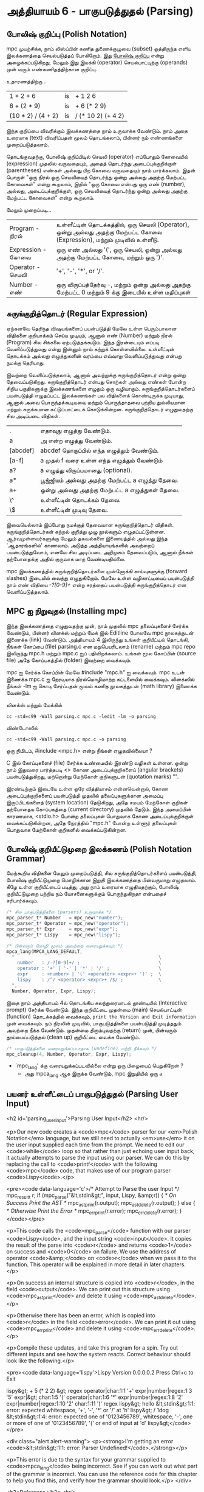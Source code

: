* அத்தியாயம் 6 - பாகுபடுத்துதல் (Parsing)

** போலிஷ் குறிப்பு (Polish Notation)

mpc முயற்சிக்க, நாம் லிஸ்ப்பின் கணித துணைக்குழுவை (subset) ஒத்திருந்த எளிய
இலக்கணத்தை செயல்படுத்தப் போகிறோம். இது [[http://en.wikipedia.org/wiki/Polish_notation][போலிஷ் குறிப்பு]] என்று அழைக்கப்படுகிறது,
மேலும் இது இயக்கி (operator) செயல்பாட்டிற்கு (operands) முன் வரும்
எண்கணிதத்திற்கான குறிப்பு.

உதாரணத்திற்கு...

| 1 + 2 + 6          | is | + 1 2 6            |
| 6 + (2 * 9)        | is | + 6 (* 2 9)        |
| (10 * 2) / (4 + 2) | is | / (* 10 2) (+ 4 2) |

இந்த குறிப்பை விவரிக்கும் இலக்கணத்தை நாம் உருவாக்க வேண்டும். நாம் அதை உரையாக
(text) விவரிப்பதன் மூலம் தொடங்கலாம், பின்னர் நம் எண்ணங்களை முறைப்படுத்தலாம்.


தொடங்குவதற்கு, போலிஷ் குறிப்பிடில் செயலி (operator) எப்போதும் கோவையில்
(expression) முதலில் வருவதையும், அதைத் தொடர்ந்து அடைப்புக்குறிக்குள்
(parentheses) எண்கள் அல்லது பிற கோவை வருவதையும் நாம் பார்க்கலாம். இதன் பொருள்
"ஒரு நிரல் ஒரு செயலியைத் தொடர்ந்து ஒன்று அல்லது அதற்கு மேற்பட்ட கோவைகள்" என்று
கூறலாம், இதில் "ஒரு கோவை என்பது ஒரு எண் (number), அல்லது, அடைப்புக்குறிக்குள்,
ஒரு செயலியைத் தொடர்ந்து ஒன்று அல்லது அதற்கு மேற்பட்ட கோவைகள்" என்று கூறலாம்.

மேலும் முறைப்படி...


| Program    - நிரல்    | உள்ளீட்டின் தொடக்கத்தில், ஒரு செயலி (Operator), ஒன்று அல்லது அதற்கு மேற்பட்ட கோவை (Expression), மற்றும் முடிவில் உள்ளீடு. |
| Expression - கோவை | ஒரு எண் அல்லது '(', ஒரு செயலி, ஒன்று அல்லது அதற்கு மேற்பட்ட கோவை, மற்றும் ஒரு ')'.                                 |
| Operator   - செயலி  | '+', '-', '*', or '/'.                                                                                             |
| Number     -  எண்   | ஒரு விருப்பத்தேர்வு -, மற்றும் ஒன்று அல்லது அதற்கு மேற்பட்ட 0 மற்றும் 9 க்கு இடையில் உள்ள மதிப்புகள்                          |


** சுருங்குறித்தொடர் (Regular Expression)
ஏற்கனவே தெரிந்த விஷயங்களைப் பயன்படுத்தி மேலே உள்ள பெரும்பாலான விதிகளை
குறியாக்கம் செய்ய முடியும், ஆனால் எண் (Number) மற்றும் நிரல் (Program) சில
சிக்கலை ஏற்படுத்தக்கூடும். இந்த இரன்டையும் எப்படி வெளிப்படுத்துவது என்று இன்னும் நாம்
கற்றுக் கொள்ளவில்லை. உள்ளீட்டின் தொடக்கம் அல்லது எழுத்துகளின் வரம்பை எவ்வாறு
வெளிப்படுத்துவது என்பது நமக்கு தெரியாது.

இவற்றை வெளிப்படுத்தலாம், ஆனால் அவற்றுக்கு சுருங்குறித்தொடர் என்று ஒன்று
தேவைப்படுகிறது. சுருங்குறித்தொடர் என்பது சொற்கள் அல்லது எண்கள் போன்ற சிறிய
பகுதிகளுக்கு இலக்கணங்களை எழுதும் ஒரு வழியாகும். சுருங்குறித்தொடர்களைப்
பயன்படுத்தி எழுதப்பட்ட இலக்கணங்கள் பல விதிகளைக் கொண்டிருக்க முடியாது, ஆனால் அவை
பொருந்தக்கூடியவை மற்றும் பொருந்தாதவை பற்றிய துல்லியமான மற்றும் சுருக்கமான
கட்டுப்பாட்டைக் கொடுக்கின்றன. சுருங்குறித்தொடர் எழுதுவதற்கு சில அடிப்படை விதிகள்.

| .        | எதாவுது எழுத்து வேண்டும்.                        |
| a        | அ என்ற எழுத்து வேண்டும்.                       |
| [abcdef] | abcdef தொகுப்பில் எந்த எழுத்தும் வேண்டும்.        |
| [a-f]    | a முதல் f வரை உள்ள எந்த எழுத்தும் வேண்டும்       |
| a?       | a எழுத்து விருப்பமானது (optional).               |
| a*       | பூஜ்ஜியம் அல்லது அதற்கு மேற்பட்ட a எழுத்து தேவை. |
| a+       | ஒன்று அல்லது அதற்கு மேற்பட்ட a எழுத்துகள் தேவை. |
| \^       | உள்ளீட்டின் தொடக்கம் தேவை.                     |
| \$       | உள்ளீட்டின் முடிவு தேவை.                         |


இவையெல்லாம் இப்போது நமக்குத் தேவையான சுருங்குறித்தொடர்
விதிகள். சுருங்குறித்தொடர்கள் கற்றல் குறித்து முழு நூல்களும்
எழுதப்பட்டுள்ளன. ஆர்வமுள்ளவர்களுக்கு மேலும் தகவல்களை இணையத்தில் அல்லது இந்த
'ஆதாரங்களில்' காணலாம். அடுத்த அத்தியாயங்களில் அவற்றைப் பயன்படுத்துவோம், எனவே சில
அடிப்படை அறிமுகம் தேவைப்படும், ஆனால் நீங்கள் தற்போதைக்கு அதில் குருவாக மாற
வேண்டியதில்லை.

mpc இலக்கணத்தில் சுருங்குறித்தொடர்களை முன்னோக்கி சாய்வுகளுக்கு (forward slashes)
இடையில் வைத்து எழுதுகிறோம். மேலே உள்ள வழிகாட்டியைப் பயன்படுத்தி நாம் எண் விதியை
/-?[0-9]+/ என்ற சரத்தைப் பயன்படுத்தி சுருங்குறித்தொடர் என வெளிப்படுத்தலாம்.

** MPC ஐ நிறுவுதல் (Installing mpc)

இந்த இலக்கணத்தை எழுதுவதற்கு முன், நாம் முதலில் mpc தலைப்புகளைச் சேர்க்க வேண்டும்,
பின்னர் லினக்ஸ் மற்றும் மேக் இல் Editline போலவே mpc நூலகத்துடன் இணைக்க (link)
வேண்டும். அத்தியாயம் 4 இலிருந்து உங்கள் குறியீட்டில் தொடங்கி, நீங்கள் கோப்பை (file)
parsing.c என மறுபெயரிடலாம் (rename) மற்றும் mpc repo இலிருந்து mpc.h மற்றும்
mpc.c ஐப் பதிவிறக்கலாம். உங்கள் மூல கோப்பின் (source file) அதே கோப்பகத்தில்
(folder) இவற்றை வைக்கவும்.

mpc ஐ சேர்க்க கோப்பின் மேலே #include "mpc.h" ஐ வைக்கவும். mpc உடன் இணைக்க
mpc.c ஐ நேரடியாக நிரல்மொழிமாற்ற கட்டளையில் வைக்கவும். லினக்ஸில் நீங்கள் -lm ஐ
கொடி சேர்ப்பதன் மூலம் கணித நூலகத்துடன் (math library) இணைக்க வேண்டும்.

லினக்ஸ் மற்றும் மேக்கில்

#+begin_src shell
  cc -std=c99 -Wall parsing.c mpc.c -ledit -lm -o parsing
#+end_src

விண்டோஸில்

#+begin_src shell
  cc -std=c99 -Wall parsing.c mpc.c -o parsing
#+end_src

ஒரு நிமிடம், #include <mpc.h> என்று நீங்கள் எழுதவில்லையா ?

C இல் கோப்புகளைச் (file) சேர்க்க உண்மையில் இரண்டு வழிகள் உள்ளன. ஒன்று நாம் இதுவரை
பார்த்தபடி <> கோண அடைப்புக்குறிகளைப் (angular brackets) பயன்படுத்துகிறது,
மற்றொன்று மேற்கோள் குறிகளுடன் (quotation marks) "".

இரண்டிற்கும் இடையே உள்ள ஒரே வித்தியாசம் என்னவென்றால், கோண அடைப்புக்குறிகளைப்
பயன்படுத்தி முதலில் தலைப்புகளுக்கான அமைப்பு இருப்பிடங்களைத் (system location)
தேடுகிறது, அதே சமயம் மேற்கோள் குறிகள் தற்போதைய கோப்பகத்தை (current directory)
முதலில் தேடும். இந்த அமைப்பின் காரணமாக, <stdio.h> போன்ற தலைப்புகள் பொதுவாக கோண
அடைப்புக்குறிக்குள் வைக்கப்படுகின்றன, அதே நேரத்தில் "mpc.h" போன்ற உள்ளூர் தலைப்புகள்
பொதுவாக மேற்கோள் குறிகளில் வைக்கப்படுகின்றன.

** போலிஷ் குறியீட்டுமுறை இலக்கணம் (Polish Notation Grammar)

மேற்கூறிய விதிகளை மேலும் முறைப்படுத்தி, சில சுருங்குறித்தொடர்களைப் பயன்படுத்தி,
போலிஷ் குறியீட்டுமுறை மொழிக்கான இறுதி இலக்கணத்தை பின்வருமாறு எழுதலாம். கீழே உள்ள
குறியீட்டைப் படித்து, அது நாம் உரையாக எழுதியதற்கும், போலிஷ் குறியீட்டுமுறை பற்றிய
நம் யோசனைகளுக்கும் பொருந்துகிறதா என்பதைச் சரிபார்க்கவும்.

#+begin_src c
  /* சில பாகுபடுத்திகளை (parsers) உருவாக்க */
  mpc_parser_t* Number   = mpc_new("number");
  mpc_parser_t* Operator = mpc_new("operator");
  mpc_parser_t* Expr     = mpc_new("expr");
  mpc_parser_t* Lispy    = mpc_new("lispy");
  
  /* பின்வரும் மொழி மூலம் அவற்றை வரையறுக்கவும் */
  mpca_lang(MPCA_LANG_DEFAULT,
    "                                                     \
      number   : /-?[0-9]+/ ;                             \
      operator : '+' | '-' | '*' | '/' ;                  \
      expr     : <number> | '(' <operator> <expr>+ ')' ;  \
      lispy    : /^/ <operator> <expr>+ /$/ ;             \
    ",
    Number, Operator, Expr, Lispy);
  
#+end_src


இதை நாம் அத்தியாயம் 4ல் தொடங்கிய கலந்துரையாடல் தூண்டியில் (Interactive prompt)
சேர்க்க வேண்டும். இந்த குறியீட்டை முதன்மை (main) செயல்பாட்டின் (function)
தொடக்கத்தில் வைக்கவும், ~print the Version and Exit information~ முன்
வைக்கவும். நம் நிரலின் முடிவில், பாகுபடுத்திகளை பயன்படுத்தி முடித்ததும் அவற்றை
நீக்க வேண்டும். முதன்மை திரும்புவதற்கு (return) முன், பின்வரும் தூய்மைப்படுத்தல்
(clean up) குறியீட்டை வைக்க வேண்டும்.

#+begin_src c
  /* பாகுபடுத்திகளை வரையறுக்கப்படாதாக (undefine) மற்றி நீக்கவும் */
  mpc_cleanup(4, Number, Operator, Expr, Lispy);
#+end_src

- `mpc_lang' க்கு வரையறுக்கப்படவில்லை என்று ஒரு பிழையைப் பெறுகிறேன் ?
  - அது mpca_lang ஆக இருக்க வேண்டும், mpc இறுதியில் ஒரு ~a~

** பயனர் உள்ளீட்டைப் பாகுபடுத்துதல் (Parsing User Input)
<h2 id='parsing_user_input'>Parsing User Input</h2> <hr/>

<p>Our new code creates a <code>mpc</code> parser for our <em>Polish Notation</em> language, but we still need to actually <em>use</em> it on the user input supplied each time from the prompt. We need to edit our <code>while</code> loop so that rather than just echoing user input back, it actually attempts to parse the input using our parser. We can do this by replacing the call to <code>printf</code> with the following <code>mpc</code> code, that makes use of our program parser <code>Lispy</code>.</p>

<pre><code data-language='c'>/* Attempt to Parse the user Input */
mpc_result_t r;
if (mpc_parse("&lt;stdin&gt;", input, Lispy, &amp;r)) {
  /* On Success Print the AST */
  mpc_ast_print(r.output);
  mpc_ast_delete(r.output);
} else {
  /* Otherwise Print the Error */
  mpc_err_print(r.error);
  mpc_err_delete(r.error);
}</code></pre>

<p>This code calls the <code>mpc_parse</code> function with our parser <code>Lispy</code>, and the input string <code>input</code>. It copies the result of the parse into <code>r</code> and returns <code>1</code> on success and <code>0</code> on failure. We use the address of operator <code>&amp;</code> on <code>r</code> when we pass it to the function. This operator will be explained in more detail in later chapters.</p>

<p>On success an internal structure is copied into <code>r</code>, in the field <code>output</code>. We can print out this structure using <code>mpc_ast_print</code> and delete it using <code>mpc_ast_delete</code>.</p>

<p>Otherwise there has been an error, which is copied into <code>r</code> in the field <code>error</code>. We can print it out using <code>mpc_err_print</code> and delete it using <code>mpc_err_delete</code>.</p>

<p>Compile these updates, and take this program for a spin. Try out different inputs and see how the system reacts. Correct behaviour should look like the following.</p>

<pre><code data-language='lispy'>Lispy Version 0.0.0.0.2
Press Ctrl+c to Exit

lispy&gt; + 5 (* 2 2)
&gt;
  regex
  operator|char:1:1 '+'
  expr|number|regex:1:3 '5'
  expr|&gt;
    char:1:5 '('
    operator|char:1:6 '*'
    expr|number|regex:1:8 '2'
    expr|number|regex:1:10 '2'
    char:1:11 ')'
  regex
lispy&gt; hello
&lt;stdin&gt;:1:1: error: expected whitespace, '+', '-', '*' or '/' at 'h'
lispy&gt; / 1dog
&lt;stdin&gt;:1:4: error: expected one of '0123456789', whitespace, '-', one or more of one of '0123456789', '(' or end of input at 'd'
lispy&gt;</code></pre>

<div class="alert alert-warning">
  <p><strong>I'm getting an error <code>&lt;stdin&gt;:1:1: error: Parser Undefined!</code>.</strong></p>

  <p>This error is due to the syntax for your grammar supplied to <code>mpca_lang</code> being incorrect. See if you can work out what part of the grammar is incorrect. You can use the reference code for this chapter to help you find this, and verify how the grammar should look.</p>
</div>


<h2>Reference</h2> <hr/>

<references />

** வெகுமதி மதிப்பெண் (Bonus Marks)
<h2>Bonus Marks</h2> <hr/>

<div class="alert alert-warning">
  <ul class="list-group">
    <li class="list-group-item">&rsaquo; Write a regular expression matching strings of all <code>a</code> or <code>b</code> such as <code>aababa</code> or <code>bbaa</code>.</li>
    <li class="list-group-item">&rsaquo; Write a regular expression matching strings of consecutive <code>a</code> and <code>b</code> such as <code>ababab</code> or <code>aba</code>.</li>
    <li class="list-group-item">&rsaquo; Write a regular expression matching <code>pit</code>, <code>pot</code> and <code>respite</code> but <em>not</em> <code>peat</code>, <code>spit</code>, or <code>part</code>.</li>
    <li class="list-group-item">&rsaquo; Change the grammar to add a new operator such as <code>%</code>.</li>
    <li class="list-group-item">&rsaquo; Change the grammar to recognise operators written in textual format <code>add</code>, <code>sub</code>, <code>mul</code>, <code>div</code>.</li>
    <li class="list-group-item">&rsaquo; Change the grammar to recognize decimal numbers such as <code>0.01</code>, <code>5.21</code>, or <code>10.2</code>.</li>
    <li class="list-group-item">&rsaquo; Change the grammar to make the operators written conventionally, between two expressions.</li>
    <li class="list-group-item">&rsaquo; Use the grammar from the previous chapter to parse <code>Doge</code>. You must add <em>start</em> and <em>end</em> of input.</li>
  </ul>
</div>

<h2>Navigation</h2>

<table class="table" style='table-layout: fixed;'>
  <tr>
    <td class="text-left"><a href="chapter5_languages"><h4>&lsaquo; Languages</h4></a></td>
    <td class="text-center"><a href="contents"><h4>&bull; Contents &bull;</h4></a></td>
    <td class="text-right"><a href="chapter7_evaluation"><h4>Evaluation &rsaquo;</h4></a></td>
  </tr>
</table>
